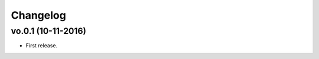 .. _changelog:

Changelog
=========

vo.0.1 (10-11-2016)
-------------------

- First release.

.. _Othree: https://github.com/othreecodes
